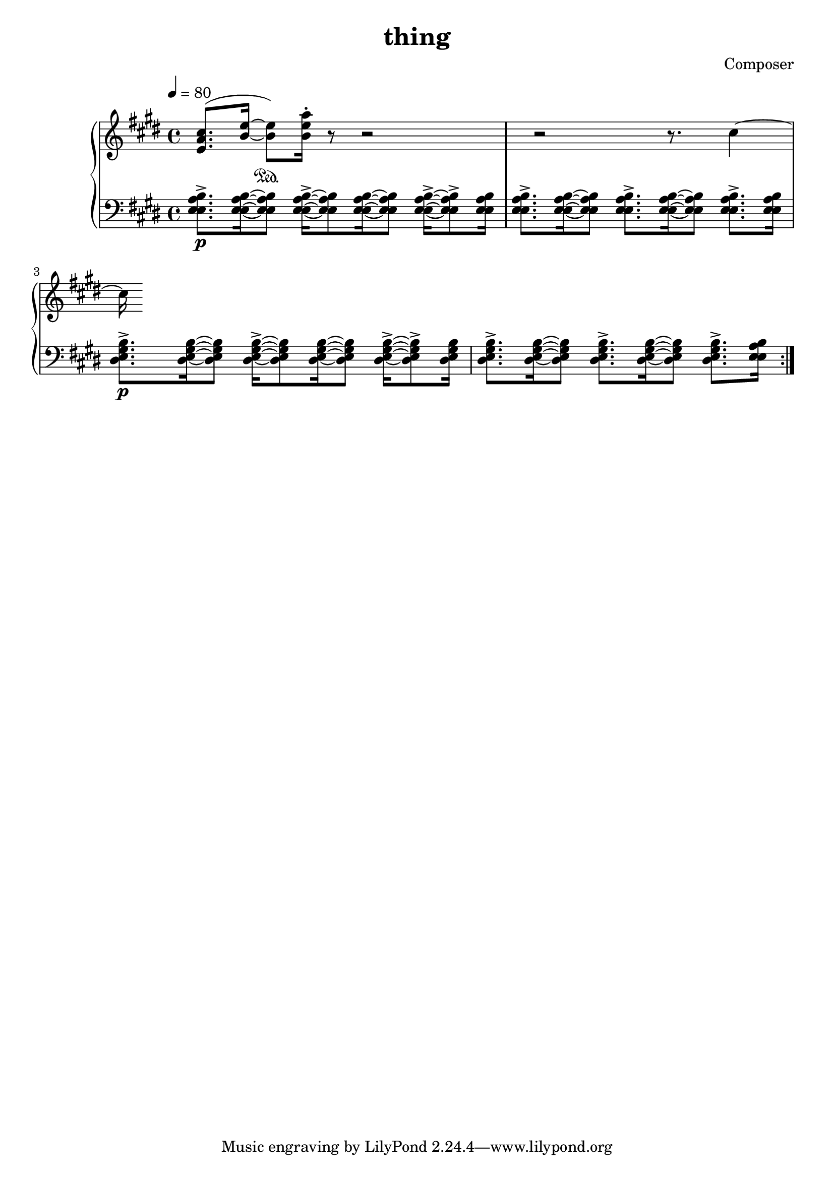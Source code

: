 \header {
  title = "thing"
  composer = "Composer"
}

piano = \new PianoStaff <<
  \new Staff = "upper" {
    \clef treble
    \key e \major
    \tempo 4=80

    <e' a' cis''>8.(<b' e''>16~<b' e''>8)
    \sustainOn<b' e'' a''>16\staccato
    r8
    r2
    r2 r8.
    cis''4~cis''16

  }
  \new Staff = lower {
    \clef bass
    \key e \major

    \tempo 4=80

    {
      \repeat volta 2 {
        <e a b e>8.\p\accent[<e a b e>16~<e a b e>8]
        <e a b e>16\accent[~<e a b e>8 <e a b e>16~<e a b e>8]
        <e a b e>16\accent[~<e a b e>8\accent <e a b e>16]

        <e a b e>8.\accent[<e a b e>16~<e a b e>8]
        <e a b e>8.\accent[<e a b e>16~<e a b e>8]
        <e a b e>8.\accent[<e a b e>16]

        <e gis b dis>8.\p\accent[<e gis b dis>16~<e gis b dis>8]
        <e gis b dis>16\accent[~<e gis b dis>8 <e gis b dis>16~<e gis b dis>8]
        <e gis b dis>16\accent[~<e gis b dis>8\accent <e gis b dis>16]

        <e gis b dis>8.\accent[<e gis b dis>16~<e gis b dis>8]
        <e gis b dis>8.\accent[<e gis b dis>16~<e gis b dis>8]
        <e gis b dis>8.\accent[<e a b e>16]
      }
    }
  }
>>

\score {
  <<
    \piano
  >>

  \layout {}
  \midi {}
}
